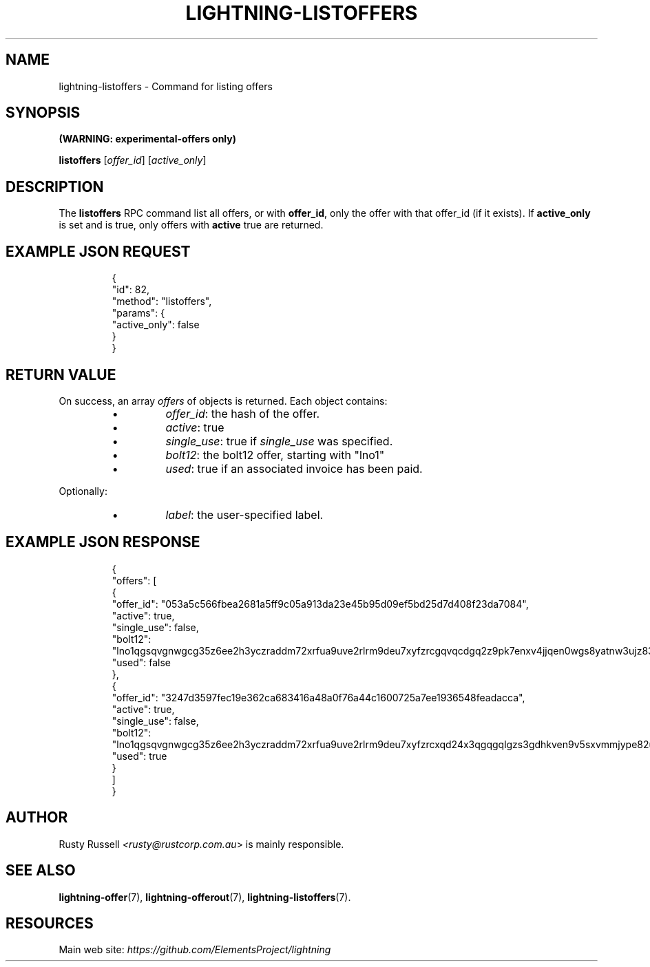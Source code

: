 .TH "LIGHTNING-LISTOFFERS" "7" "" "" "lightning-listoffers"
.SH NAME
lightning-listoffers - Command for listing offers
.SH SYNOPSIS

\fB(WARNING: experimental-offers only)\fR


\fBlistoffers\fR [\fIoffer_id\fR] [\fIactive_only\fR]

.SH DESCRIPTION

The \fBlistoffers\fR RPC command list all offers, or with \fBoffer_id\fR,
only the offer with that offer_id (if it exists)\.  If \fBactive_only\fR is
set and is true, only offers with \fBactive\fR true are returned\.

.SH EXAMPLE JSON REQUEST
.nf
.RS
{
  "id": 82,
  "method": "listoffers",
  "params": {
    "active_only": false
  }
}
.RE

.fi
.SH RETURN VALUE

On success, an array \fIoffers\fR of objects is returned\. Each object contains:

.RS
.IP \[bu]
\fIoffer_id\fR: the hash of the offer\.
.IP \[bu]
\fIactive\fR: true
.IP \[bu]
\fIsingle_use\fR: true if \fIsingle_use\fR was specified\.
.IP \[bu]
\fIbolt12\fR: the bolt12 offer, starting with "lno1"
.IP \[bu]
\fIused\fR: true if an associated invoice has been paid\.

.RE

Optionally:

.RS
.IP \[bu]
\fIlabel\fR: the user-specified label\.

.RE
.SH EXAMPLE JSON RESPONSE
.nf
.RS
{
  "offers": [
    {
      "offer_id": "053a5c566fbea2681a5ff9c05a913da23e45b95d09ef5bd25d7d408f23da7084",
      "active": true,
      "single_use": false,
      "bolt12": "lno1qgsqvgnwgcg35z6ee2h3yczraddm72xrfua9uve2rlrm9deu7xyfzrcgqvqcdgq2z9pk7enxv4jjqen0wgs8yatnw3ujz83qkc6rvp4j28rt3dtrn32zkvdy7efhnlrpr5rp5geqxs783wtlj550qs8czzku4nk3pqp6m593qxgunzuqcwkmgqkmp6ty0wyvjcqdguv3pnpukedwn6cr87m89t74h3auyaeg89xkvgzpac70z3m9rn5xzu28c",
      "used": false
    },
    {
      "offer_id": "3247d3597fec19e362ca683416a48a0f76a44c1600725a7ee1936548feadacca",
      "active": true,
      "single_use": false,
      "bolt12": "lno1qgsqvgnwgcg35z6ee2h3yczraddm72xrfua9uve2rlrm9deu7xyfzrcxqd24x3qgqgqlgzs3gdhkven9v5sxvmmjype82um50ys3ug9kxsmqdvj3c6ut2cuu2s4nrf8k2dulccgaqcdzxgp583utjlu49rcyqt8hc3s797umxn3r9367rdqc577rma7key58fywkajxnuzyapge86hj2pg80rjrma40xdqrxnsnva5l3ce7hz4ua8wf755dees4y9vnq",
      "used": true
    }
  ]
}
.RE

.fi
.SH AUTHOR

Rusty Russell \fI<rusty@rustcorp.com.au\fR> is mainly responsible\.

.SH SEE ALSO

\fBlightning-offer\fR(7), \fBlightning-offerout\fR(7), \fBlightning-listoffers\fR(7)\.

.SH RESOURCES

Main web site: \fIhttps://github.com/ElementsProject/lightning\fR

\" SHA256STAMP:bc4abe90e5475a272c61af45e4f00be9f3fab89d3adca767b577b46d70d33726
